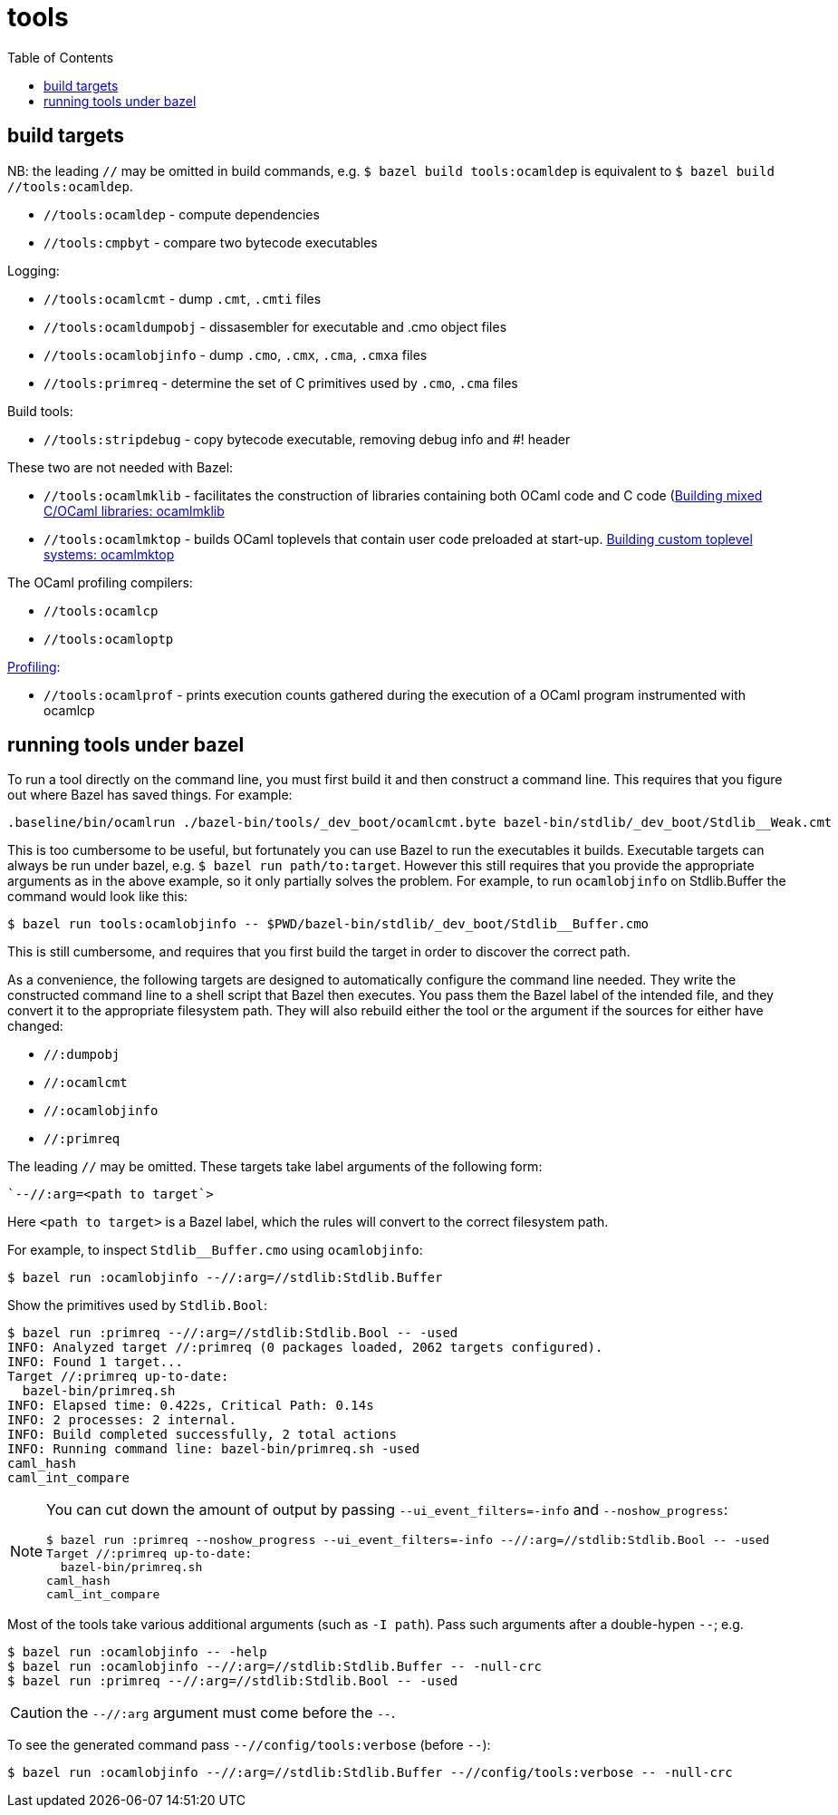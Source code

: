 = tools
:toc: auto
:toclevels: 3

== build targets

NB: the leading `//` may be omitted in build commands, e.g. `$ bazel
build tools:ocamldep` is equivalent to [.nowrap]`$ bazel build //tools:ocamldep`.

* `//tools:ocamldep` - compute dependencies

* `//tools:cmpbyt` - compare two bytecode executables

Logging:

* `//tools:ocamlcmt` - dump `.cmt`, `.cmti` files
* `//tools:ocamldumpobj` - dissasembler for executable and .cmo object files
* `//tools:ocamlobjinfo` - dump `.cmo`, `.cmx`, `.cma`, `.cmxa` files
* `//tools:primreq` - determine the set of C primitives used by `.cmo`, `.cma` files

Build tools:

* `//tools:stripdebug` - copy bytecode executable, removing debug info and #! header

These two  are not needed with Bazel:

* `//tools:ocamlmklib` - facilitates the construction of libraries containing both OCaml code and C code (link:https://v2.ocaml.org/manual/intfc.html#s%3Aocamlmklib[Building  mixed C/OCaml libraries: ocamlmklib]
* `//tools:ocamlmktop` -  builds OCaml toplevels that contain user code preloaded at start-up.  link:https://v2.ocaml.org/manual/toplevel.html#s%3Acustom-toplevel[Building custom toplevel systems: ocamlmktop
]

The OCaml profiling compilers:

* `//tools:ocamlcp`
* `//tools:ocamloptp`

link:https://v2.ocaml.org/manual/profil.html[Profiling]:

* `//tools:ocamlprof` -  prints execution counts gathered during the execution of a OCaml program instrumented with ocamlcp


== running tools under bazel

To run a tool directly on the command line, you must first build it
and then construct a command line. This requires that you figure out
where Bazel has saved things. For example:

    .baseline/bin/ocamlrun ./bazel-bin/tools/_dev_boot/ocamlcmt.byte bazel-bin/stdlib/_dev_boot/Stdlib__Weak.cmt

This is too cumbersome to be useful, but fortunately you can use Bazel
to run the executables it builds. Executable targets can always be run
under bazel, e.g. `$ bazel run path/to:target`. However this still
requires that you provide the appropriate arguments as in the above
example, so it only partially solves the problem. For example, to run
`ocamlobjinfo` on Stdlib.Buffer the command would look like this:

    $ bazel run tools:ocamlobjinfo -- $PWD/bazel-bin/stdlib/_dev_boot/Stdlib__Buffer.cmo

This is still cumbersome, and requires that you first build the target
in order to discover the correct path.

As a convenience, the following targets are designed to automatically
configure the command line needed. They write the constructed command
line to a shell script that Bazel then executes. You pass them the
Bazel label of the intended file, and they convert it to the
appropriate filesystem path. They will also rebuild either the tool or
the argument if the sources for either have changed:

* `//:dumpobj`
* `//:ocamlcmt`
* `//:ocamlobjinfo`
* `//:primreq`

The leading `//` may be omitted. These targets take label arguments of the following form:

    `--//:arg=<path to target`>

Here `<path to target>` is a Bazel label, which the rules will convert
to the correct filesystem path.

For example, to inspect `Stdlib__Buffer.cmo` using `ocamlobjinfo`:

    $ bazel run :ocamlobjinfo --//:arg=//stdlib:Stdlib.Buffer

Show the primitives used by `Stdlib.Bool`:

[source%nowrap,shell]
----
$ bazel run :primreq --//:arg=//stdlib:Stdlib.Bool -- -used
INFO: Analyzed target //:primreq (0 packages loaded, 2062 targets configured).
INFO: Found 1 target...
Target //:primreq up-to-date:
  bazel-bin/primreq.sh
INFO: Elapsed time: 0.422s, Critical Path: 0.14s
INFO: 2 processes: 2 internal.
INFO: Build completed successfully, 2 total actions
INFO: Running command line: bazel-bin/primreq.sh -used
caml_hash
caml_int_compare
----

[NOTE]
====
You can cut down the amount of output by passing
`--ui_event_filters=-info` and `--noshow_progress`:
[source%nowrap,shell]
----
$ bazel run :primreq --noshow_progress --ui_event_filters=-info --//:arg=//stdlib:Stdlib.Bool -- -used
Target //:primreq up-to-date:
  bazel-bin/primreq.sh
caml_hash
caml_int_compare
----
====

Most of the tools take various additional arguments (such as `-I path`). Pass such arguments after a double-hypen `--`; e.g.

    $ bazel run :ocamlobjinfo -- -help
    $ bazel run :ocamlobjinfo --//:arg=//stdlib:Stdlib.Buffer -- -null-crc
    $ bazel run :primreq --//:arg=//stdlib:Stdlib.Bool -- -used

CAUTION: the `--//:arg` argument must come before the `--`.

To see the generated command pass `--//config/tools:verbose` (before `--`):

    $ bazel run :ocamlobjinfo --//:arg=//stdlib:Stdlib.Buffer --//config/tools:verbose -- -null-crc
